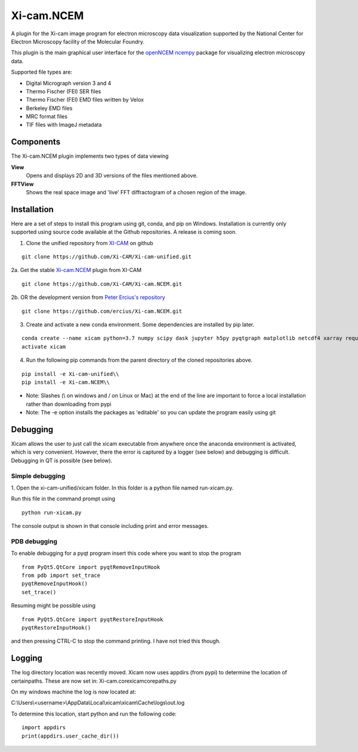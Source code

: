 ===========
Xi-cam.NCEM
===========

A plugin for the Xi-cam image program for electron microscopy data visualization supported by the National Center for Electron Microscopy facility of the Molecular Foundry.

This plugin is the main graphical user interface for the
`openNCEM ncempy <https://openncem.readthedocs.io/en/latest/ncempy.html>`_
package for visualizing electron microscopy data.

Supported file types are:

- Digital Micrograph version 3 and 4
- Thermo Fischer (FEI) SER files
- Thermo Fischer (FEI) EMD files written by Velox
- Berkeley EMD files
- MRC format files
- TIF files with ImageJ metadata

Components
==========

The Xi-cam.NCEM plugin implements two types of data viewing

**View**
    Opens and displays 2D and 3D versions of the files mentioned above.

**FFTView**
    Shows the real space image and 'live' FFT diffractogram of a chosen region of the image.

Installation
============

Here are a set of steps to install this program using git, conda, and pip on
Windows. Installation is currently only supported using source code available at the
Github repositories. A release is coming soon.

1. Clone the unified repository from `XI-CAM <https://github.com/Xi-CAM>`_ on github

::

    git clone https://github.com/Xi-CAM/Xi-cam-unified.git
    
2a. Get the stable `Xi-cam.NCEM <https://github.com/Xi-CAM/Xi-cam.NCEM>`_ plugin from XI-CAM

::

    git clone https://github.com/Xi-CAM/Xi-cam.NCEM.git

2b. OR the development version from
`Peter Ercius's repository <https://github.com/ercius/Xi-cam.NCEM>`_

::

    git clone https://github.com/ercius/Xi-cam.NCEM.git

3. Create and activate a new conda environment. Some dependencies are installed by pip later.

::

    conda create --name xicam python=3.7 numpy scipy dask jupyter h5py pyqtgraph matplotlib netcdf4 xarray requests astropy numcodecs pyqt intake humanize zarr
    activate xicam

4. Run the following pip commands from the parent directory of the cloned repositories above.

::

    pip install -e Xi-cam-unified\\
    pip install -e Xi-cam.NCEM\\

- Note: Slashes (\\ on windows and / on Linux or Mac) at the end of the line are important to force a local installation rather than downloading from pypi
- Note: The -e option installs the packages as 'editable' so you can update the program easily using git

Debugging
=========
Xicam allows the user to just call the xicam executable from anywhere
once the anaconda environment is activated, which is very convenient.
However, there the error is captured by a logger (see below)
and debugging is difficult. Debugging in QT is possible (see below).

Simple debugging
----------------

1. Open the xi-cam-unified/xicam folder. In this folder is a python file named
run-xicam.py.

Run this file in the command prompt using

::

    python run-xicam.py

The console output is shown in that console including print and error messages.

PDB debugging
-------------

To enable debugging for a pyqt program insert this code where you want to stop the program

::

    from PyQt5.QtCore import pyqtRemoveInputHook
    from pdb import set_trace
    pyqtRemoveInputHook()
    set_trace()

Resuming might be possible using

::

    from PyQt5.QtCore import pyqtRestoreInputHook
    pyqtRestoreInputHook()

and then pressing CTRL-C to stop the command printing. I have not tried this though.

Logging
=======

The log directory location was recently moved. Xicam now uses appdirs (from pypi) to determine the location of certainpaths. These are now set in:
Xi-cam.core\xicam\core\paths.py

On my windows machine the log is now located at:

C:\\Users\\<username>\\AppData\\Local\\xicam\\xicam\\Cache\\logs\\out.log

To determine this location, start python and run the following code:

::

    import appdirs
    print(appdirs.user_cache_dir())
